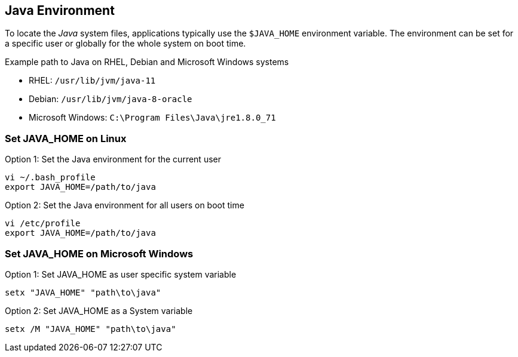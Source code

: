 
== Java Environment

To locate the _Java_ system files, applications typically use the `$JAVA_HOME` environment variable.
The environment can be set for a specific user or globally for the whole system on boot time.

.Example path to Java on RHEL, Debian and Microsoft Windows systems
* RHEL: `/usr/lib/jvm/java-11`
* Debian: `/usr/lib/jvm/java-8-oracle`
* Microsoft Windows: `C:\Program Files\Java\jre1.8.0_71`

[[gi-install-env-linux]]
=== Set JAVA_HOME on Linux

.Option 1: Set the Java environment for the current user
[source, bash]
----
vi ~/.bash_profile
export JAVA_HOME=/path/to/java
----

.Option 2: Set the Java environment for all users on boot time
[source, bash]
----
vi /etc/profile
export JAVA_HOME=/path/to/java
----

[[gi-install-env-windows]]
=== Set JAVA_HOME on Microsoft Windows

.Option 1: Set JAVA_HOME as user specific system variable
[source]
----
setx "JAVA_HOME" "path\to\java"
----

.Option 2: Set JAVA_HOME as a System variable
[source]
----
setx /M "JAVA_HOME" "path\to\java"
----
